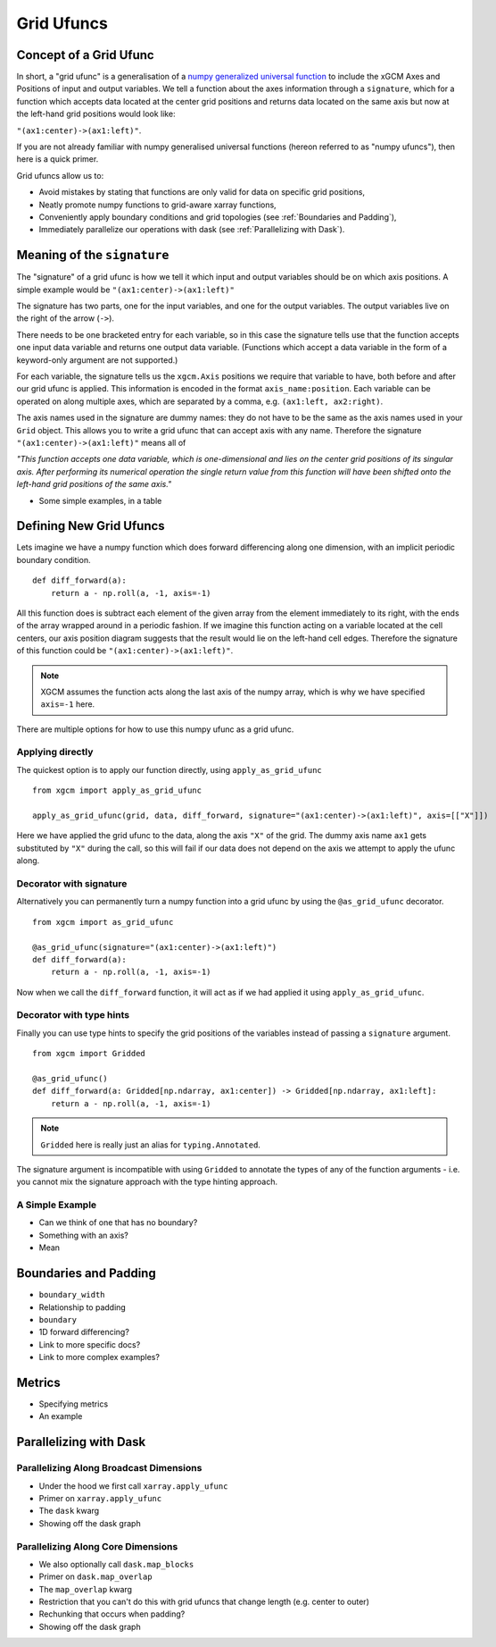 .. _grid_ufuncs:

Grid Ufuncs
-----------

Concept of a Grid Ufunc
~~~~~~~~~~~~~~~~~~~~~~~

In short, a "grid ufunc" is a generalisation of a `numpy generalized universal function`_ to include the xGCM Axes and Positions of input and output variables.
We tell a function about the axes information through a ``signature``, which for a function which accepts data located at the center grid positions and returns data located on the same axis but now at the left-hand grid positions would look like:

``"(ax1:center)->(ax1:left)"``.

If you are not already familiar with numpy generalised universal functions (hereon referred to as "numpy ufuncs"), then here is a quick primer.

.. dropdown:: **Primer on numpy generalized universal functions**

    Content about numpy...

Grid ufuncs allow us to:

- Avoid mistakes by stating that functions are only valid for data on specific grid positions,
- Neatly promote numpy functions to grid-aware xarray functions,
- Conveniently apply boundary conditions and grid topologies (see :ref:`Boundaries and Padding`),
- Immediately parallelize our operations with dask (see :ref:`Parallelizing with Dask`).

.. _numpy generalized universal function: https://numpy.org/doc/stable/reference/c-api/generalized-ufuncs.html

Meaning of the ``signature``
~~~~~~~~~~~~~~~~~~~~~~~~~~~~

The "signature" of a grid ufunc is how we tell it which input and output variables should be on which axis positions.
A simple example would be
``"(ax1:center)->(ax1:left)"``

The signature has two parts, one for the input variables, and one for the output variables.
The output variables live on the right of the arrow (``->``).

There needs to be one bracketed entry for each variable, so in this case the signature tells use that the function accepts one input data variable and returns one output data variable.
(Functions which accept a data variable in the form of a keyword-only argument are not supported.)

For each variable, the signature tells us the ``xgcm.Axis`` positions we require that variable to have, both before and after our grid ufunc is applied.
This information is encoded in the format ``axis_name:position``.
Each variable can be operated on along multiple axes, which are separated by a comma, e.g. ``(ax1:left, ax2:right)``.

The axis names used in the signature are dummy names: they do not have to be the same as the axis names used in your ``Grid`` object.
This allows you to write a grid ufunc that can accept axis with any name.
Therefore the signature ``"(ax1:center)->(ax1:left)"`` means all of

`"This function accepts one data variable, which is one-dimensional and lies on the center grid positions of its singular axis.
After performing its numerical operation the single return value from this function will have been shifted onto the left-hand grid positions of the same axis."`

- Some simple examples, in a table

Defining New Grid Ufuncs
~~~~~~~~~~~~~~~~~~~~~~~~

Lets imagine we have a numpy function which does forward differencing along one dimension, with an implicit periodic boundary condition.
::

    def diff_forward(a):
        return a - np.roll(a, -1, axis=-1)

All this function does is subtract each element of the given array from the element immediately to its right, with the ends of the array wrapped around in a periodic fashion.
If we imagine this function acting on a variable located at the cell centers, our axis position diagram suggests that the result would lie on the left-hand cell edges.
Therefore the signature of this function could be
``"(ax1:center)->(ax1:left)"``.

.. note::

    XGCM assumes the function acts along the last axis of the numpy array, which is why we have specified ``axis=-1`` here.

There are multiple options for how to use this numpy ufunc as a grid ufunc.

Applying directly
^^^^^^^^^^^^^^^^^

The quickest option is to apply our function directly, using ``apply_as_grid_ufunc``
::

    from xgcm import apply_as_grid_ufunc

    apply_as_grid_ufunc(grid, data, diff_forward, signature="(ax1:center)->(ax1:left)", axis=[["X"]])

Here we have applied the grid ufunc to the data, along the axis ``"X"`` of the grid.
The dummy axis name ``ax1`` gets substituted by ``"X"`` during the call, so this will fail if our data does not depend on the axis we attempt to apply the ufunc along.

Decorator with signature
^^^^^^^^^^^^^^^^^^^^^^^^

Alternatively you can permanently turn a numpy function into a grid ufunc by using the ``@as_grid_ufunc`` decorator.
::

    from xgcm import as_grid_ufunc

    @as_grid_ufunc(signature="(ax1:center)->(ax1:left)")
    def diff_forward(a):
        return a - np.roll(a, -1, axis=-1)

Now when we call the ``diff_forward`` function, it will act as if we had applied it using ``apply_as_grid_ufunc``.

Decorator with type hints
^^^^^^^^^^^^^^^^^^^^^^^^^

Finally you can use type hints to specify the grid positions of the variables instead of passing a ``signature`` argument.
::

    from xgcm import Gridded

    @as_grid_ufunc()
    def diff_forward(a: Gridded[np.ndarray, ax1:center]) -> Gridded[np.ndarray, ax1:left]:
        return a - np.roll(a, -1, axis=-1)

.. note::

    ``Gridded`` here is really just an alias for ``typing.Annotated``.

The signature argument is incompatible with using ``Gridded`` to annotate the types of any of the function arguments - i.e. you cannot mix the signature approach with the type hinting approach.

A Simple Example
^^^^^^^^^^^^^^^^

- Can we think of one that has no boundary?
- Something with an axis?
- Mean

.. _Boundaries and Padding:

Boundaries and Padding
~~~~~~~~~~~~~~~~~~~~~~

- ``boundary_width``
- Relationship to padding
- ``boundary``
- 1D forward differencing?
- Link to more specific docs?
- Link to more complex examples?

Metrics
~~~~~~~

- Specifying metrics
- An example

.. _Parallelizing with Dask:

Parallelizing with Dask
~~~~~~~~~~~~~~~~~~~~~~~

Parallelizing Along Broadcast Dimensions
^^^^^^^^^^^^^^^^^^^^^^^^^^^^^^^^^^^^^^^^

- Under the hood we first call ``xarray.apply_ufunc``
- Primer on ``xarray.apply_ufunc``
- The ``dask`` kwarg
- Showing off the dask graph

Parallelizing Along Core Dimensions
^^^^^^^^^^^^^^^^^^^^^^^^^^^^^^^^^^^

- We also optionally call ``dask.map_blocks``
- Primer on ``dask.map_overlap``
- The ``map_overlap`` kwarg
- Restriction that you can't do this with grid ufuncs that change length (e.g. center to outer)
- Rechunking that occurs when padding?
- Showing off the dask graph
